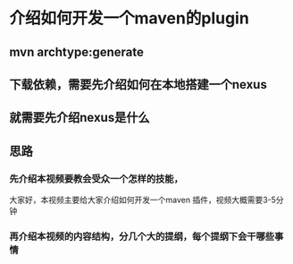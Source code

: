 * 介绍如何开发一个maven的plugin
** mvn archtype:generate
** 下载依赖，需要先介绍如何在本地搭建一个nexus
** 就需要先介绍nexus是什么
** 思路
*** 先介绍本视频要教会受众一个怎样的技能，
大家好，本视频主要给大家介绍如何开发一个maven 插件，视频大概需要3-5分钟
*** 再介绍本视频的内容结构，分几个大的提纲，每个提纲下会干哪些事情
